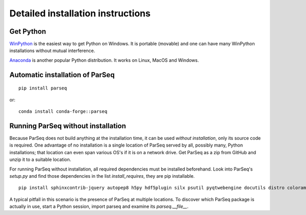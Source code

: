 ﻿.. _instructions:

Detailed installation instructions
----------------------------------

Get Python
~~~~~~~~~~

`WinPython <https://sourceforge.net/projects/winpython/files>`_ is the easiest
way to get Python on Windows. It is portable (movable) and one can have many
WinPython installations without mutual interference.

`Anaconda <https://www.anaconda.com/download>`_ is another popular Python
distribution. It works on Linux, MacOS and Windows.

Automatic installation of ParSeq
~~~~~~~~~~~~~~~~~~~~~~~~~~~~~~~~

::

    pip install parseq

or::

    conda install conda-forge::parseq

Running ParSeq without installation
~~~~~~~~~~~~~~~~~~~~~~~~~~~~~~~~~~~

Because ParSeq does not build anything at the installation time, it can be used
*without installation*, only its source code is required. One advantage of no
installation is a single location of ParSeq served by all, possibly many, Python
installations; that location can even span various OS's if it is on a network
drive. Get ParSeq as a zip from GitHub and unzip it to a suitable location.

For running ParSeq without installation, all required dependencies must be
installed beforehand. Look into ParSeq's `setup.py` and find those dependencies
in the list `install_requires`, they are pip installable.

::

    pip install sphinxcontrib-jquery autopep8 h5py hdf5plugin silx psutil pyqtwebengine docutils distro colorama sphinx_tabs siphash24

A typical pitfall in this scenario is the presence of ParSeq at multiple
locations. To discover which ParSeq package is actually in use, start a Python
session, import parseq and examine its `parseq.__file__`.
